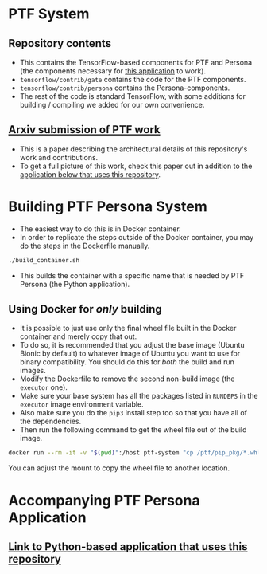 * PTF System 
** Repository contents
   - This contains the TensorFlow-based components for PTF and Persona (the components necessary for [[https://github.com/epfl-dcsl/ptf-persona][this application]] to work).
   - ~tensorflow/contrib/gate~ contains the code for the PTF components.
   - ~tensorflow/contrib/persona~ contains the Persona-components.
   - The rest of the code is standard TensorFlow, with some additions for building / compiling we added for our own convenience.
** [[https://arxiv.org/abs/1908.09291][Arxiv submission of PTF work]]
   - This is a paper describing the architectural details of this repository's work and contributions.
   - To get a full picture of this work, check this paper out in addition to the [[https://github.com/epfl-dcsl/ptf-persona][application below that uses this repository]].
* Building PTF Persona System
  - The easiest way to do this is in Docker container.
  - In order to replicate the steps outside of the Docker container, you may do the steps in the Dockerfile manually.
  #+begin_src sh
  ./build_container.sh
  #+end_src
  - This builds the container with a specific name that is needed by PTF Persona (the Python application).
** Using Docker for /only/ building
   - It is possible to just use only the final wheel file built in the Docker container and merely copy that out.
   - To do so, it is recommended that you adjust the base image (Ubuntu Bionic by default) to whatever image of Ubuntu you want to use for binary compatibility. You should do this for /both/ the build and run images.
   - Modify the Dockerfile to remove the second non-build image (the ~executor~ one).
   - Make sure your base system has all the packages listed in ~RUNDEPS~ in the ~executor~ image environment variable.
   - Also make sure you do the ~pip3~ install step too so that you have all of the dependencies.
   - Then run the following command to get the wheel file out of the build image.
   #+begin_src sh
   docker run --rm -it -v "$(pwd)":/host ptf-system "cp /ptf/pip_pkg/*.whl /host"
   #+end_src
   You can adjust the mount to copy the wheel file to another location.
* Accompanying PTF Persona Application
** [[https://github.com/epfl-dcsl/ptf-persona][Link to Python-based application that uses this repository]]
